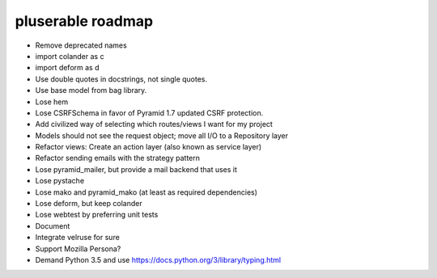 ==================
pluserable roadmap
==================

- Remove deprecated names
- import colander as c
- import deform as d
- Use double quotes in docstrings, not single quotes.
- Use base model from bag library.
- Lose hem
- Lose CSRFSchema in favor of Pyramid 1.7 updated CSRF protection.
- Add civilized way of selecting which routes/views I want for my project
- Models should not see the request object; move all I/O to a Repository layer
- Refactor views: Create an action layer (also known as service layer)
- Refactor sending emails with the strategy pattern
- Lose pyramid_mailer, but provide a mail backend that uses it
- Lose pystache
- Lose mako and pyramid_mako (at least as required dependencies)
- Lose deform, but keep colander
- Lose webtest by preferring unit tests

- Document

- Integrate velruse for sure
- Support Mozilla Persona?
- Demand Python 3.5 and use https://docs.python.org/3/library/typing.html
